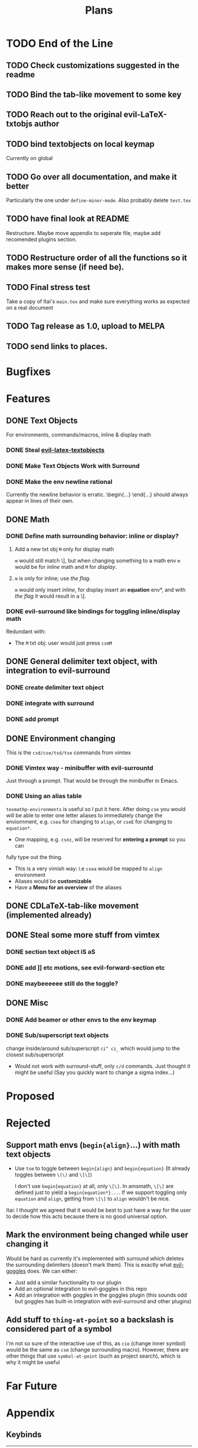 #+TITLE: Plans

* TODO End of the Line
** TODO Check customizations suggested in the readme
** TODO Bind the tab-like movement to some key
** TODO Reach out to the original evil-LaTeX-txtobjs author
** TODO bind textobjects on local keymap
Currently on global
** TODO Go over all documentation, and make it better
Particularly the one under ~define-minor-mode~.
Also probably delete =test.tex=
** TODO have final look at README
Restructure. Maybe move appendix to seperate file, maybe add recomended plugins
section.
** TODO Restructure order of all the functions so it makes more sense (if need be).
** TODO Final stress test
Take a copy of Itai's =main.tex= and make sure everything works as expected on a
real document
** TODO Tag release as 1.0, upload to MELPA
** TODO send links to places.
* Bugfixes
* Features
** DONE Text Objects
For environments, commands/macros, inline & display math
*** DONE Steal [[https://github.com/hpdeifel/evil-latex-textobjects][evil-latex-textobjects]]
*** DONE Make Text Objects Work with Surround
*** DONE Make the env newline rational
Currently the newline behavior is erratic. \begin{...} \end{...} should always
appear in lines of their own.
** DONE Math
*** DONE Define math surrounding behavior: inline or display?
**** Add a new txt obj =M= only for display math
=m= would still match \], but when changing something to a math env =m= would be for
/inline/ math and =M= for /display/.
**** =m= is only for inline; use [[*With a flag][the flag]].
=m= would only insert /inline/, for display insert an *equation* env*, and with
[[*With a flag][the flag]] it would result in a \].
*** DONE evil-surround like bindings for toggling inline/display math
Redundant with:
- The =M= txt obj: user would just press =csmM=
** DONE General delimiter text object, with integration to evil-surround
*** DONE create delimiter text object
*** DONE integrate with surround
*** DONE add prompt
** DONE Environment changing
This is the =csd/cse/tsd/tse= commands from vimtex
*** DONE Vimtex way - minibuffer with evil-surrountd
Just through a prompt. That would be through the minibuffer in Emacs.
*** DONE Using an alias table
~texmathp-environments~ is useful so I put it here. After doing =cse= you would will
be able to enter one letter aliases to immediately change the enviornment, e.g.
=csea= for changing to =align=, or =cseE= for changing to =equation*=.
- One mapping, e.g. =csez=, will be reserved for *entering a prompt* so you can
fully type out the thing.
- This is a very vimish way: i.e =csea= would be mapped to ~align~ environment
- Aliases would be *customizable*
- Have a *Menu for an overview* of the aliases
** DONE CDLaTeX-tab-like movement (implemented already)
** DONE Steal some more stuff from vimtex
*** DONE section text object iS aS
*** DONE add ]] etc motions, see evil-forward-section etc
*** DONE maybeeeeee still do the toggle?
** DONE Misc
*** DONE Add beamer or other envs to the env keymap
*** DONE Sub/superscript text objects
change inside/around sub/superscript =ci^ ci_= which would jump to the closest
  sub/superscript
  - Would not work with surround-stuff, only =c/d= commands. Just thought it
    might be useful (Say you quickly want to change a sigma index...)

* Proposed
* Rejected
** Support math envs (=begin{align}=...) with math text objects
- Use =tsm= to toggle between =begin{align}= and =begin{equation}= (It already
  toggles between =\(\)= and =\[\]=)

  I don't use =begin{equation}= at all, only =\[\]=. In amsmath, =\[\]= are
  defined just to yield a =begin{equation*}...=. If we support toggling
  only =equation= and =align=, getting from =\[\]= to =align= wouldn't be nice.
Itai: I thought we agreed that it would be best to just have a way for the user
to decide how this acts because there is no good universal option.
** Mark the environment being changed while user changing it
Would be hard as currently it's implemented with surround which deletes the
surrounding delimiters (doesn't mark them).
This is exactly what [[https://github.com/edkolev/evil-goggles][evil-goggles]] does. We can either:
- Just add a similar functionality to our plugin
- Add an optional integration to evil-goggles in this repo
- Add an integration with goggles in the goggles plugin (this sounds odd but
  goggles has built-in integration with evil-surround and other plugins)
** Add stuff to ~thing-at-point~ so a backslash is considered part of a symbol
I'm not so sure of the interactive use of this, as =cio= (change inner symbol)
would be the same as =csm= (change surrounding macro). However, there are other
things that use ~symbol-at-point~ (such as project search), which is why it might
be useful
* Far Future
* Appendix
** Keybinds
| Mode         | Keybind | Action                                                                         |
|--------------+---------+--------------------------------------------------------------------------------|
| Normal       | =csd=     | Change surrounding delimiter (see id/ad)                                       |
|              | =cse=     | Change environment                                                             |
|              | =csc=     | Change command (should be acessable from any brace e.g. ==\frac{}{:}==)          |
|              | =tsd=     | Toggle surrounding delimiter, e.g. =(f:oo)= <===> =\left(f:oo\right)=              |
|              | =tse=     | For surrounding environment, equation <==> equation*, or align <==> align*     |
|              | =tsm=     | For surrounding math, =\(\)= <==> =\[\]=                                           |
|              | =dse=     | Delete surrounding environment                                                 |
|              | =dsc=     | Delete surrounding command, =\tilde{a}= => =a=                                           |
| Text objects | =ie=, =ae=  | Select inside/around *environment*                                               |
|              | =ic=, =ac=  | Select inside/around *command* (macro)                                           |
|              | =im=, =am=  | Select inside/around *math*                                                      |
|              | =id=, =ad=  | Select inside/around delimiter (math parentheses), e.g. =()=, =[]=, =\left[\right]=. |
| Insert       | ?       | Brace movement                                                                 |
** Things to add to Doom in another repo later
*** DONE =TeX-fold= flag
would define bindings and advices for =TeX-fold=
*** DONE Folding
Doom has its own folding module, which tries ~hideshow~, ~outline-minor-mode~, and
~vimish-fold~. We should probably override its keybinds, as we know whats best for
LaTeX.
- [ ] Show labels on folds
**** DONE Sections, subsections
Auctex configure ~outline-minor-mode~ (which is part of Emacs). We just need to
hook outline and set a keybind to try to fold using outline.
**** DONE Environments
Done in [[https://github.com/hlissner/doom-emacs/pull/2818][doom-emacs/#2818]].
**** Have an org-like cycle functionality, start the buffer folded
[[https://github.com/Malabarba/latex-extra][latex-extra]] does it, but it only uses outline for section folding (not env).
